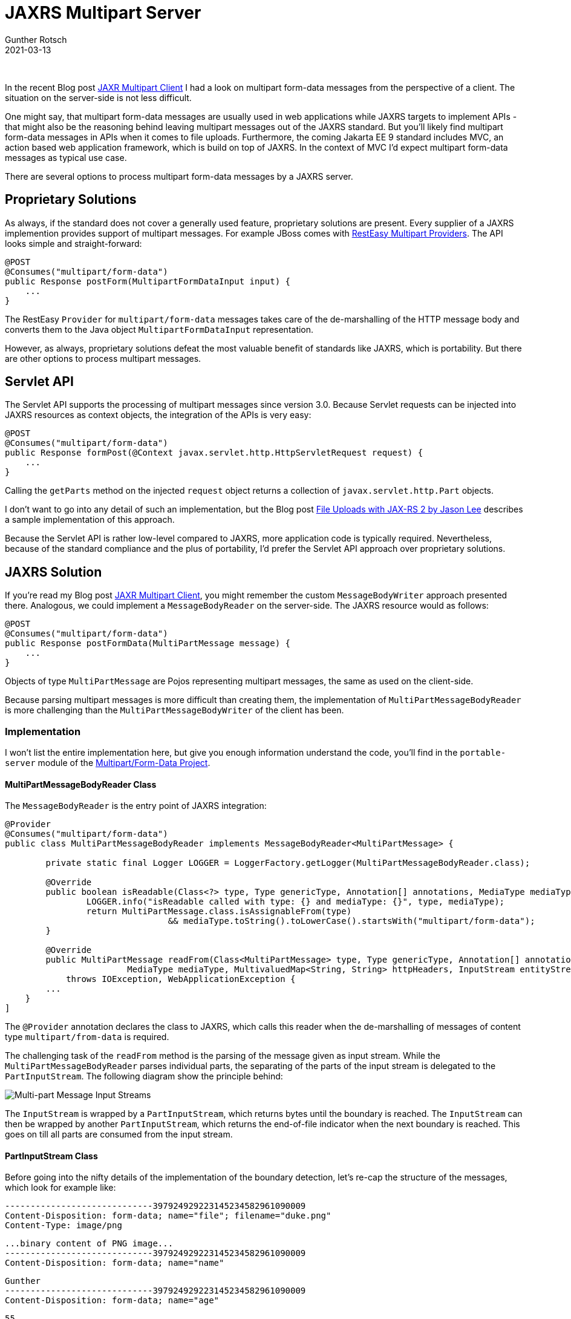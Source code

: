 = JAXRS Multipart Server
Gunther Rotsch
2021-03-13
:jbake-type: post
:jbake-tags: java, jakarta-ee, jaxrs, multipart-form
:jbake-status: published
:jbake-summary: Multipart form-data messages are a standard format when submitting HTML forms by web applications. If you want to learn more about the processing of such requests by Jakarta EE JAXRS servers this Blog post might be interesting for you.

&nbsp;

In the recent Blog post
https://guntherrotsch.github.io/blog_2021/jaxrs-multipart-client.html[JAXR
Multipart Client] I had a look on multipart form-data messages from the
perspective of a client. The situation on the server-side is not less difficult.

One might say, that multipart form-data messages are usually used in web
applications while JAXRS targets to implement APIs - that might also be the
reasoning behind leaving multipart messages out of the JAXRS standard. But
you'll likely find multipart form-data messages in APIs when it comes to file
uploads. Furthermore, the coming Jakarta EE 9 standard includes MVC, an action
based web application framework, which is build on top of JAXRS. In the context
of MVC I'd expect multipart form-data messages as typical use case.

There are several options to process multipart form-data messages by a JAXRS
server.

== Proprietary Solutions

As always, if the standard does not cover a generally used feature, proprietary
solutions are present. Every supplier of a JAXRS implemention provides support
of multipart messages. For example JBoss comes with
https://docs.jboss.org/resteasy/docs/4.6.0.Final/userguide/html/Multipart.html[
RestEasy Multipart Providers]. The API looks simple and straight-forward:

[source,java]
----
@POST
@Consumes("multipart/form-data")
public Response postForm(MultipartFormDataInput input) {
    ...
}
----

The RestEasy `Provider` for `multipart/form-data` messages takes care of the
de-marshalling of the HTTP message body and converts them to the Java object
`MultipartFormDataInput` representation.

However, as always, proprietary solutions defeat the most valuable benefit of
standards like JAXRS, which is portability. But there are other options to
process multipart messages.

== Servlet API

The Servlet API supports the processing of multipart messages since version 3.0.
Because Servlet requests can be injected into JAXRS resources as context
objects, the integration of the APIs is very easy:

[source,java]
----
@POST
@Consumes("multipart/form-data")
public Response formPost(@Context javax.servlet.http.HttpServletRequest request) {
    ...
}
----

Calling the `getParts` method on the injected `request` object returns a
collection of `javax.servlet.http.Part` objects.

I don't want to go into any detail of such an implementation, but the Blog post
https://nofluffjuststuff.com/blog/jason_lee1/2014/05/file_uploads_with_jax_rs_2[
File Uploads with JAX-RS 2 by Jason Lee] describes a sample implementation of
this approach.

Because the Servlet API is rather low-level compared to JAXRS, more application
code is typically required. Nevertheless, because of the standard compliance
and the plus of portability, I'd prefer the Servlet API approach over
proprietary solutions.

== JAXRS Solution

If you're read my Blog post
https://guntherrotsch.github.io/blog_2021/jaxrs-multipart-client.html[JAXR
Multipart Client], you might remember the custom `MessageBodyWriter` approach
presented there. Analogous, we could implement a `MessageBodyReader` on the
server-side. The JAXRS resource would as follows:

[source,java]
----
@POST
@Consumes("multipart/form-data")
public Response postFormData(MultiPartMessage message) {
    ...
}
----

Objects of type `MultiPartMessage` are Pojos representing multipart messages,
the same as used on the client-side.

Because parsing multipart messages is more difficult than creating them, the
implementation of `MultiPartMessageBodyReader` is more challenging than the
`MultiPartMessageBodyWriter` of the client has been.

=== Implementation

I won't list the entire implementation here, but give you enough information
understand the code, you'll find in the `portable-server` module of the
https://github.com/GuntherRotsch/guntherrotsch.github.io/tree/code/jaxrs-multipart[
Multipart/Form-Data Project].

==== MultiPartMessageBodyReader Class

The `MessageBodyReader` is the entry point of JAXRS integration:

[source, java]
----
@Provider
@Consumes("multipart/form-data")
public class MultiPartMessageBodyReader implements MessageBodyReader<MultiPartMessage> {

	private static final Logger LOGGER = LoggerFactory.getLogger(MultiPartMessageBodyReader.class);

	@Override
	public boolean isReadable(Class<?> type, Type genericType, Annotation[] annotations, MediaType mediaType) {
		LOGGER.info("isReadable called with type: {} and mediaType: {}", type, mediaType);
		return MultiPartMessage.class.isAssignableFrom(type)
				&& mediaType.toString().toLowerCase().startsWith("multipart/form-data");
	}

	@Override
	public MultiPartMessage readFrom(Class<MultiPartMessage> type, Type genericType, Annotation[] annotations,
			MediaType mediaType, MultivaluedMap<String, String> httpHeaders, InputStream entityStream)
            throws IOException, WebApplicationException {
        ...
    }
]
----

The `@Provider` annotation declares the class to JAXRS, which calls this reader
when the de-marshalling of messages of content type `multipart/from-data` is
required.

The challenging task of the `readFrom` method is the parsing of the
message given as input stream. While the `MultiPartMessageBodyReader` parses
individual parts, the separating of the parts of the input stream is delegated
to the `PartInputStream`. The following diagram show the principle behind:

image::Multipart_Message_Parsing.png[Multi-part Message Input Streams]

The `InputStream` is wrapped by a `PartInputStream`, which returns bytes until
the boundary is reached. The `InputStream` can then be wrapped by another
`PartInputStream`, which returns the end-of-file indicator when the next
boundary is reached. This goes on till all parts are consumed from the
input stream.

==== PartInputStream Class

Before going into the nifty details of the implementation of the boundary
detection, let's re-cap the structure of the messages, which look for example
like:

  -----------------------------397924929223145234582961090009
  Content-Disposition: form-data; name="file"; filename="duke.png"
  Content-Type: image/png

  ...binary content of PNG image...
  -----------------------------397924929223145234582961090009
  Content-Disposition: form-data; name="name"

  Gunther
  -----------------------------397924929223145234582961090009
  Content-Disposition: form-data; name="age"

  55
  -----------------------------397924929223145234582961090009--

The parts of the message are delimited by the boundary string. Also note,
that the content can (partially) be binary. You'll find the details of
message format in RFC 7578 https://tools.ietf.org/html/rfc7578[Returning Values from Forms:
multipart/form-data].

To detect the boundary, but not consume bytes if some message content looks
like the beginning of the boundary, a kind of read-ahead is required. The
simplest way to implement such a read-ahead is to use the methods
`InputStream#mark` and `InputStream#reset`. Therefor, the input stream is
wrapped into a `BufferedInputStream` on demand:

[source,java]
----
if (!entityStream.markSupported()) {
    LOGGER.debug("Wrap entity input stream to buffered input stream to support mark and reset operations.");
    return new BufferedInputStream(inputStream);
} else {
    return inputStream;
}
----

The boundary detection in the method `PartInputStream#read` relies on the
mark/reset mechanism which allows to read-ahead some content and rewind the
read position if required.

In addition, the `PartInputStream` class contains the detection if the last
part has been reached.

The implementation does actually have some complexity, but gives the best API
user experience.

== Summary

When it comes to processing of multipart form-data messages by JAXRS
servers, it depends on the general condition of the project and the team,
which route to go. But because there are alternatives to the proprietary
solutions, I'd in almost all cases avoid a non-portable approach.

While the Servlet approach requires code of less complexity, the JAXRS solution
is more general and gives a nicer and simpler API for the application
developer. Both are viable solutions and choosing one of them is a matter
of project circumstances and may be taste.

== Links

- https://github.com/GuntherRotsch/guntherrotsch.github.io/tree/code/jaxrs-multipart[
Source Code of Multipart/Form-Data Project]
- https://docs.jboss.org/resteasy/docs/4.6.0.Final/userguide/html/Multipart.html[
RestEasy Multipart Providers]
- https://nofluffjuststuff.com/blog/jason_lee1/2014/05/file_uploads_with_jax_rs_2[
File Uploads with JAX-RS 2 by Jason Lee]
- https://tools.ietf.org/html/rfc7578[RFC 7578 - Returning Values from Forms:
multipart/form-data]
